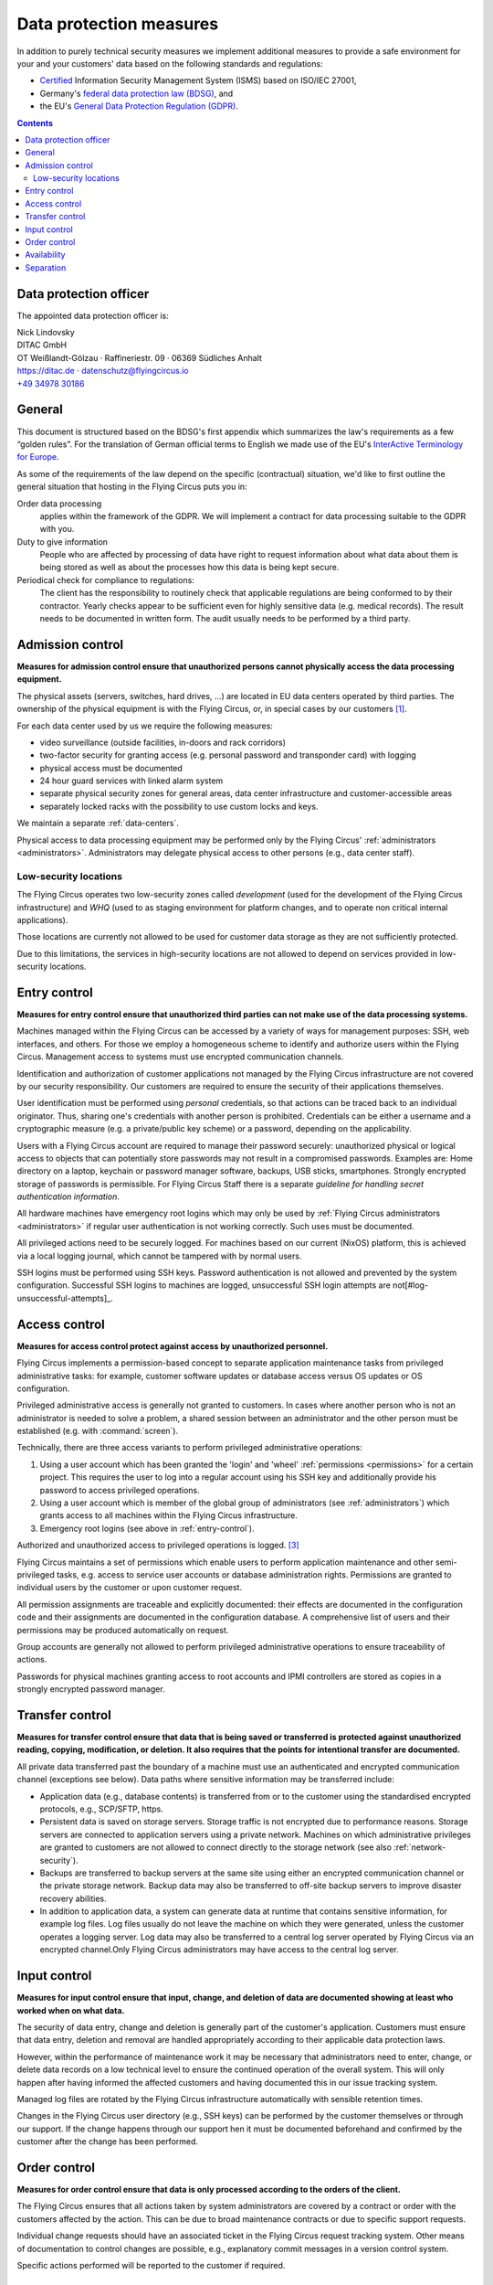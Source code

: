.. last review: 2020-05-06
.. Customers need to be notified when substantial changes occur in this document!

.. _data-protection:

Data protection measures
========================

In addition to purely technical security measures we implement additional
measures to provide a safe environment for your and your customers' data
based on the following standards and regulations:

.. image:: Zertlogo_Flying_Circus_bunt.png
  :align: right
  :width: 25%
  :target: https://flyingcircus.io/iso-27001-en.pdf


* `Certified <https://flyingcircus.io/iso-27001-en.pdf>`_ Information Security Management System (ISMS) based on ISO/IEC 27001,
* Germany's `federal data protection law (BDSG) <http://de.wikipedia.org/wiki/Bundesdatenschutzgesetz>`_, and
* the EU's `General Data Protection Regulation (GDPR) <https://de.wikipedia.org/wiki/Datenschutz-Grundverordnung>`_.

.. contents::


Data protection officer
-----------------------

The appointed data protection officer is:

| Nick Lindovsky
| DITAC GmbH
| OT Weißlandt-Gölzau · Raffineriestr. 09 · 06369 Südliches Anhalt
| https://ditac.de · datenschutz@flyingcircus.io
| `+49 34978 30186 <tel:+493497830186>`_


General
-------

This document is structured based on the BDSG's first appendix which summarizes
the law's requirements as a few “golden rules”. For the translation of German
official terms to English we made use of the EU's `InterActive Terminology for
Europe <http://iate.europa.eu>`_.

As some of the requirements of the law depend on the specific (contractual)
situation, we'd like to first outline the general situation that hosting in
the Flying Circus puts you in:

Order data processing
  applies within the framework of the GDPR. We will implement a contract for
  data processing suitable to the GDPR with you.

Duty to give information
  People who are affected by processing of data have right to request
  information about what data about them is being stored as well as about the
  processes how this data is being kept secure.

Periodical check for compliance to regulations:
  The client has the responsibility to routinely check that applicable regulations
  are being conformed to by their contractor. Yearly checks appear to
  be sufficient even for highly sensitive data (e.g. medical records). The
  result needs to be documented in written form. The audit usually needs to be
  performed by a third party.


Admission control
-----------------

**Measures for admission control ensure that unauthorized persons cannot
physically access the data processing equipment.**

The physical assets (servers, switches, hard drives, ...) are located in EU
data centers operated by third parties. The ownership of the physical equipment
is with the Flying Circus, or, in special cases by our customers
[#customer-owned]_.

For each data center used by us we require the following measures:

* video surveillance (outside facilities, in-doors and rack corridors)
* two-factor security for granting access (e.g. personal password and
  transponder card) with logging
* physical access must be documented
* 24 hour guard services with linked alarm system
* separate physical security zones for general areas, data center
  infrastructure and customer-accessible areas
* separately locked racks with the possibility to use custom locks and keys.

We maintain a separate :ref:`data-centers`.

Physical access to data processing equipment may be performed only by the Flying Circus' :ref:`administrators <administrators>`. Administrators may delegate physical access to other persons (e.g., data center staff).


Low-security locations
++++++++++++++++++++++

The Flying Circus operates two low-security zones called `development` (used
for the development of the Flying Circus infrastructure) and `WHQ` (used to as staging environment for platform changes, and to operate non critical internal applications).

Those locations are currently not allowed to be used for customer data storage
as they are not sufficiently protected.

Due to this limitations, the services in high-security locations are not allowed to depend on services provided in low-security locations.


.. _entry-control:

Entry control
-------------

**Measures for entry control ensure that unauthorized third parties can not make use
of the data processing systems.**

Machines managed within the Flying Circus can be accessed by a variety of ways for
management purposes: SSH, web interfaces, and others. For those we employ
a homogeneous scheme to identify and authorize users within the Flying Circus.
Management access to systems must use encrypted communication channels.

Identification and authorization of customer applications not managed by the Flying Circus infrastructure are not covered by our security responsibility. Our
customers are required to ensure the security of their applications themselves.

User identification must be performed using *personal* credentials, so that
actions can be traced back to an individual originator. Thus, sharing one's
credentials with another person is prohibited.  Credentials can be either a
username and a cryptographic measure (e.g. a private/public key scheme) or a
password, depending on the applicability.

Users with a Flying Circus account are required to manage their password securely:
unauthorized physical or logical access to objects that can potentially store
passwords may not result in a compromised passwords. Examples are: Home
directory on a laptop, keychain or password manager software, backups, USB
sticks, smartphones. Strongly encrypted storage of passwords is permissible. For Flying Circus Staff there is a separate *guideline for handling secret authentication information*.

All hardware machines have emergency root logins which may only be used by
:ref:`Flying Circus administrators <administrators>` if regular user
authentication is not working correctly. Such uses must be documented.

All privileged actions need to be securely logged. For machines based on our current (NixOS) platform, this is achieved via a local logging journal, which cannot be tampered with by normal users.

SSH logins must be performed using SSH keys. Password authentication is not allowed and prevented by the system configuration. Successful SSH logins to machines are logged, unsuccessful SSH login attempts are not[#log-unsuccessful-attempts]_.


.. _access-control:

Access control
--------------

**Measures for access control protect against access by unauthorized
personnel.**

Flying Circus implements a permission-based concept to separate application
maintenance tasks from privileged administrative tasks: for example, customer
software updates or database access versus OS updates or OS configuration.

Privileged administrative access is generally not granted to customers.
In cases where another person who is not an
administrator is needed to solve a problem, a shared session between an
administrator and the other person must be established
(e.g. with :command:`screen`).

Technically, there are three access variants to perform privileged
administrative operations:

#. Using a user account which has been granted the 'login' and
   'wheel' :ref:`permissions <permissions>` for a certain project. This
   requires the user to log into a regular account using his SSH key and
   additionally provide his password to access privileged operations.

#. Using a user account which is member of the global
   group of administrators (see :ref:`administrators`) which grants access to
   all machines within the Flying Circus infrastructure.

#. Emergency root logins (see above in :ref:`entry-control`).

Authorized and unauthorized access to privileged operations is logged.
[#trace-tty]_

Flying Circus maintains a set of permissions which enable users to perform
application maintenance and other semi-privileged tasks, e.g. access to
service user accounts or database administration rights. Permissions are granted
to individual users by the customer or upon customer request.

All permission assignments are traceable and explicitly documented: their
effects are documented in the configuration code and their assignments
are documented in the configuration database. A comprehensive list of users and
their permissions may be produced automatically on request.

Group accounts are generally not allowed to perform privileged administrative
operations to ensure traceability of actions.

Passwords for physical machines granting access to root accounts and IPMI
controllers are stored as copies in a strongly encrypted password manager.


Transfer control
----------------

**Measures for transfer control ensure that data that is being saved or
transferred is protected against unauthorized reading, copying, modification, or
deletion. It also requires that the points for intentional transfer are
documented.**

All private data transferred past the boundary of a machine must use an
authenticated and encrypted communication channel (exceptions see below).
Data paths where sensitive information may be transferred include:

* Application data (e.g., database contents) is transferred from or to the
  customer using the standardised encrypted protocols, e.g., SCP/SFTP, https.

* Persistent data is saved on storage servers. Storage traffic is not encrypted
  due to performance reasons. Storage servers are connected to application
  servers using a private network. Machines on which administrative privileges
  are granted to customers are not allowed to connect directly to the storage
  network (see also :ref:`network-security`).

* Backups are transferred to backup servers at the same site using either an encrypted
  communication channel or the private storage network. Backup data may also be
  transferred to off-site backup servers to improve disaster recovery abilities.

* In addition to application data, a system can generate data at runtime that
  contains sensitive information, for example log files. Log files usually do
  not leave the machine on which they were generated, unless the customer operates a logging server. Log data may also be transferred to a central log server operated by Flying Circus via an encrypted channel.Only Flying Circus
  administrators may have access to the central log server.


Input control
-------------

**Measures for input control ensure that input, change, and deletion of data are
documented showing at least who worked when on what data.**

The security of data entry, change and deletion is generally part of the
customer's application. Customers must ensure that data entry,
deletion and removal are handled appropriately according to their applicable
data protection laws.

However, within the performance of maintenance work it may be necessary that
administrators need to enter, change, or delete data records on a low technical
level to ensure the continued operation of the overall system. This will only
happen after having informed the affected customers and having documented this
in our issue tracking system.

Managed log files are rotated by the Flying Circus infrastructure automatically
with sensible retention times.

Changes in the Flying Circus user directory (e.g., SSH keys) can be performed by
the customer themselves or through our support. If the change happens through
our support hen it  must be documented beforehand and confirmed by the customer
after the change has been performed.


Order control
-------------

**Measures for order control ensure that data is only processed according to the
orders of the client.**

The Flying Circus ensures that all actions taken by system administrators are
covered by a contract or order with the customers affected by the action. This
can be due to broad maintenance contracts or due to specific support requests.

Individual change requests should have an associated ticket in the Flying Circus
request tracking system. Other means of documentation to control changes are possible, e.g., explanatory commit messages in a version control system.

Specific actions performed will be reported to the customer if required.


Availability
------------

**Measures for availability ensure that data is not accidentally destroyed or
lost.**

The availability of resources depending on the data center facilities is
delegated to the operator of the data center. The Flying Circus facilitates
service level agreements to make expectations about availability explicit.

The selection of hardware is performed by the Flying Circus using professional
equipment and vendors. The Flying Circus facilitates standard procedures for
increased availability of single components (e.g., RAID storages, redundant
power supplies, spare components).

Customer data is regularly backed up according to the Flying Circus'
:ref:`backup schedule <backup>`. Restoration of past states may be performed
by administrators on request. Additionally, a
:ref:`disaster recovery plan <disaster-recovery>` details failure scenarios,
our preventative and recovery measures.


Separation
----------

**Measures for separation ensure that data that is collected for separate
purposes must be processed separately.**

To separate data from different customers the Flying Circus facilitates virtualization:
both virtual machines (to separate execution context) and SAN (to separate
storage) ensure that customers can only access data belonging to them. Within a
single machine access to different files and processes is available using
standard UNIX permissions.

Machines (both virtual and physical) live in a specific *access ring* (short:
ring):

* *Ring 0* machines perform infrastructure tasks. Thus, they need to process
  data belonging to several customers.  Only administrator access is allowed on
  such machines.  Examples include VM hosts and storage servers.
* *Ring 1* machines process data for a specific customer and are accessible to
  users associated to that customer. Examples include customer VMs.

All resources that belong logically together (e.g., VMs, storage
volumes) are bundled into *projects*. projects share that same set
of user accounts and permissions.


.. rubric:: Footnotes

.. [#customer-owned] If a customer owns equipment managed within the Flying Circus we
    require that this customer uses a separate rack with separate access control.

.. [#log-unsuccessful-attempts] We consider not logging unsuccessful logins
   acceptable, as SSH logins are only valid using cryptographic private/public
   key authentication. Password logins are always rejected. Potential attack
   vectors are thus limited to stolen or cracked private keys or vulnerabilities
   in the SSH server software. Cracked keys are practically impossible using
   current technology. Known broken key formats are revoked/rejected regularly.
   Stolen keys or errors in the server software will not be
   traceable using unsuccessful login records either.  On the opposite: the
   amount of password login tries performed nowadays (due to bot nets etc.)
   would cause spamming of the logging infrastructure which in turn can be a
   vector for DOS attacks.

.. [#trace-tty] Individual actions performed with administrative privileges are
   only partially logged.

.. [#restricted-exception] An exception to this rule are restricted machines,
   which are used in exceptional cases only and operate in a separated network
   evironment.
